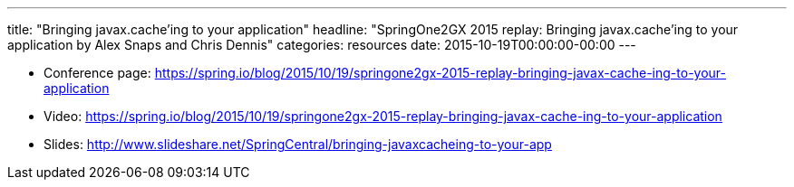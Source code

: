 ---
title: "Bringing javax.cache'ing to your application"
headline: "SpringOne2GX 2015 replay: Bringing javax.cache'ing to your application by Alex Snaps and Chris Dennis"
categories: resources
date: 2015-10-19T00:00:00-00:00
---

* Conference page: https://spring.io/blog/2015/10/19/springone2gx-2015-replay-bringing-javax-cache-ing-to-your-application
* Video: https://spring.io/blog/2015/10/19/springone2gx-2015-replay-bringing-javax-cache-ing-to-your-application
* Slides: http://www.slideshare.net/SpringCentral/bringing-javaxcacheing-to-your-app
